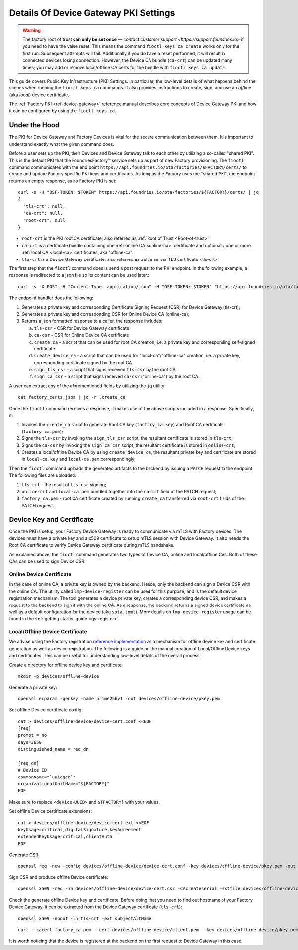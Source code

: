.. _ref-device-gateway-pki-details:

Details Of Device Gateway PKI Settings
======================================

.. warning::
   The factory root of trust **can only be set once** —
   `contact customer support <https://support.foundries.io>` if you need to have the value reset.
   This means the command ``fioctl keys ca create`` works only for the first run.
   Subsequent attempts will fail.
   Additionally,if you do have a reset performed, it will result in connected devices losing connection.
   However, the Device CA bundle (``ca-crt``) can be updated many times;
   you may add or remove local/offline CA certs for the bundle with ``fioctl keys ca update``.

This guide covers Public Key Infrastructure (PKI) Settings.
In particular, the low-level details of what happens behind the scenes when running the ``fioctl keys ca`` commands.
It also provides instructions to create, sign, and use an *offline* (aka *local*) device certificate.

The :ref:`Factory PKI <ref-device-gateway>` reference manual describes core concepts of Device Gateway PKI and how it can be configured by using the ``fioctl keys ca``.

.. seealso::
   Documentation on using :ref:`Fioctl® <ug-fioctl>`

Under the Hood
~~~~~~~~~~~~~~

The PKI for Device Gateway and Factory Devices is vital for the secure communication between them.
It is important to understand exactly what the given command does.

Before a user sets up the PKI, their Devices and Device Gateway talk to each other by utilizing a so-called "shared PKI".
This is the default PKI that the FoundriesFactory™ service sets up as part of new Factory provisioning.
The ``fioctl`` command communicates with the end point ``https://api.foundries.io/ota/factories/$FACTORY/certs/`` to create and update Factory specific PKI keys and certificates.
As long as the Factory uses the "shared PKI", the endpoint returns an empty response, as no Factory PKI is set::

    curl -s -H "OSF-TOKEN: $TOKEN" https://api.foundries.io/ota/factories/${FACTORY}/certs/ | jq
    {
      "tls-crt": null,
      "ca-crt": null,
      "root-crt": null
    }

* ``root-crt`` is the PKI root CA certificate, also referred as :ref:`Root of Trust <Root-of-trust>`
* ``ca-crt`` is a certificate bundle containing one :ref:`online CA <online-ca>` certificate and optionally one or more :ref:`local CA <local-ca>` certificates, aka "offline-ca".
* ``tls-crt`` is a Device Gateway certificate, also referred as :ref:`a server TLS certificate <tls-crt>`


The first step that the ``fioctl`` command does is send a post request to the PKI endpoint.
In the following example, a response is redirected to a json file so its content can be used later.::

    curl -s -X POST -H "Content-Type: application/json" -H "OSF-TOKEN: $TOKEN" "https://api.foundries.io/ota/factories/${FACTORY}/certs/" | jq . > factory_certs.json

The endpoint handler does the following:

1. Generates a private key and corresponding Certificate Signing Request (CSR) for Device Gateway (tls-crt);
2. Generates a private key and corresponding CSR for Online Device CA (online-ca);
3. Returns a json formatted response to a caller, the response includes:

   a. ``tls-csr`` - CSR for Device Gateway certificate
   b. ``ca-csr`` - CSR for Online Device CA certificate
   c. ``create_ca`` - a script that can be used for root CA creation, i.e. a private key and corresponding self-signed certificate
   d. ``create_device_ca`` - a script that can be used for "local-ca"/"offline-ca" creation, i.e. a private key, corresponding certificate signed by the root CA
   e. ``sign_tls_csr`` - a script that signs received ``tls-csr`` by the root CA
   f. ``sign_ca_csr`` - a script that signs received ``ca-csr`` ("online-ca") by the root CA.

A user can extract any of the aforementioned fields by utilizing the ``jq`` utility: ::

    cat factory_certs.json | jq -r .create_ca

Once the ``fioctl`` command receives a response, it makes use of the above scripts included in a response.
Specifically, it:

1. Invokes the ``create_ca`` script to generate Root CA key (``factory_ca.key``) and Root CA certificate (``factory_ca.pem``);
2. Signs the ``tls-csr`` by invoking the ``sign_tls_csr`` script, the resultant certificate is stored in ``tls-crt``;
3. Signs the ``ca-csr`` by invoking the ``sign_ca_csr`` script, the resultant certificate is stored in ``online-crt``;
4. Creates a local/offline Device CA by using ``create_device_ca``, the resultant private key and certificate are stored in ``local-ca.key`` and ``local-ca.pem`` correspondingly;

Then the ``fioctl`` command uploads the generated artifacts to the backend by issuing a ``PATCH`` request to the endpoint.
The following files are uploaded:

1. ``tls-crt`` - the result of ``tls-csr`` signing;
2. ``online-crt`` and ``local-ca.pem`` bundled together into the ``ca-crt`` field of the PATCH request;
3. ``factory_ca.pem`` - root CA certificate created by running ``create_ca`` transferred via ``root-crt`` fields of the PATCH request.

Device Key and Certificate
~~~~~~~~~~~~~~~~~~~~~~~~~~
Once the PKI is setup, your Factory Device Gateway is ready to communicate via mTLS with Factory devices.
The devices must have a private key and a x509 certificate to setup mTLS session with Device Gateway.
It also needs the Root CA certificate to verify Device Gateway certificate during mTLS handshake.

As explained above, the ``fioctl`` command generates two types of Device CA, online and local/offline CAs.
Both of these CAs can be used to sign Device CSR.

Online Device Certificate
*************************
In the case of online CA, a private key is owned by the backend. Hence, only the backend can sign a Device CSR with the online CA.
The utility called ``lmp-device-register`` can be used for this purpose, and is the default device registration mechanism.
The tool generates a device private key, creates a corresponding device CSR, and makes a request to the backend to sign it with the online CA.
As a response, the backend returns a signed device certificate as well as a default configuration for the device (aka ``sota.toml``).
More details on ``lmp-device-register`` usage can be found in the :ref:`getting started guide <gs-register>`.

Local/Offline Device Certificate
********************************

We advise using the Factory registration `reference implementation`_ as a mechanism for offline device key and certificate generation as well as device registration.
The following is a guide on the manual creation of Local/Offline Device keys and certificates.
This can be useful for understanding low-level details of the overall process.

Create a directory for offline device key and certificate::

    mkdir -p devices/offline-device

Generate a private key::

    openssl ecparam -genkey -name prime256v1 -out devices/offline-device/pkey.pem

Set offline Device certificate config::

   cat > devices/offline-device/device-cert.conf <<EOF
   [req]
   prompt = no
   days=3650
   distinguished_name = req_dn

   [req_dn]
   # Device ID
   commonName="`uuidgen`"
   organizationalUnitName="${FACTORY}"
   EOF

Make sure to replace ``<device-UUID>`` and ``${FACTORY}`` with your values.

Set offline Device certificate extensions::

   cat > devices/offline-device/device-cert.ext <<EOF
   keyUsage=critical,digitalSignature,keyAgreement
   extendedKeyUsage=critical,clientAuth
   EOF

Generate CSR::

    openssl req -new -config devices/offline-device/device-cert.conf -key devices/offline-device/pkey.pem -out devices/offline-device/device-cert.csr

Sign CSR and produce offline Device certificate::

    openssl x509 -req -in devices/offline-device/device-cert.csr -CAcreateserial -extfile devices/offline-device/device-cert.ext -CAkey local-ca.key -CA local-ca.pem -sha256 -out devices/offline-device/client.pem

Check the generate offline Device key and certificate.
Before doing that you need to find out hostname of your Factory Device Gateway,
it can be extracted from the Device Gateway certificate (``tls-crt``)::

   openssl x509 -noout -in tls-crt -ext subjectAltName

::

    curl --cacert factory_ca.pem --cert devices/offline-device/client.pem --key devices/offline-device/pkey.pem https://<device-gateway-ID>.ota-lite.foundries.io:8443/repo/1.root.json | jq

It is worth noticing that the device is registered at the backend on the first request to Device Gateway in this case.

.. _reference implementation:
   https://github.com/foundriesio/factory-registration-ref
